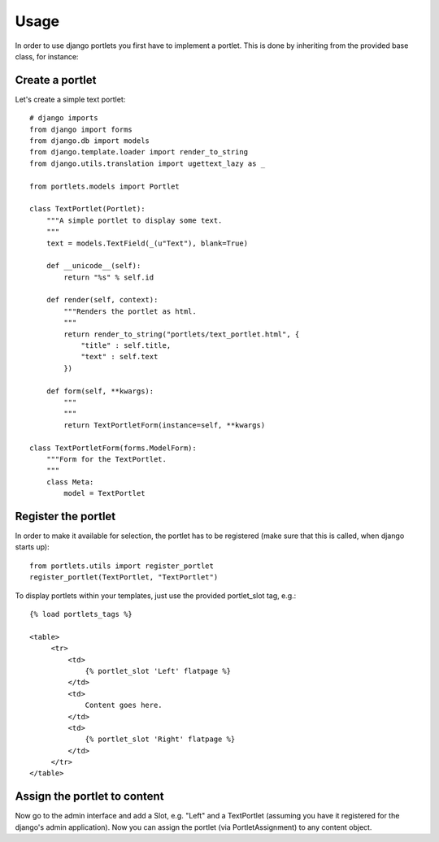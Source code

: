 Usage
=====

In order to use django portlets you first have to implement a portlet. This is 
done by inheriting from the provided base class, for instance:

Create a portlet
----------------

Let's create a simple text portlet::

    # django imports
    from django import forms
    from django.db import models
    from django.template.loader import render_to_string
    from django.utils.translation import ugettext_lazy as _

    from portlets.models import Portlet

    class TextPortlet(Portlet):
        """A simple portlet to display some text.
        """
        text = models.TextField(_(u"Text"), blank=True)

        def __unicode__(self):
            return "%s" % self.id

        def render(self, context):
            """Renders the portlet as html.
            """
            return render_to_string("portlets/text_portlet.html", {
                "title" : self.title,
                "text" : self.text
            })

        def form(self, **kwargs):
            """
            """
            return TextPortletForm(instance=self, **kwargs)

    class TextPortletForm(forms.ModelForm):
        """Form for the TextPortlet.
        """
        class Meta:
            model = TextPortlet

Register the portlet
--------------------

In order to make it available for selection, the portlet has to be registered 
(make sure that this is called, when django starts up)::

    from portlets.utils import register_portlet
    register_portlet(TextPortlet, "TextPortlet")

To display portlets within your templates, just use the provided portlet_slot 
tag, e.g.::

   {% load portlets_tags %}
   
   <table>
        <tr>
            <td>
                {% portlet_slot 'Left' flatpage %}
            </td>
            <td>
                Content goes here.
            </td>
            <td>
                {% portlet_slot 'Right' flatpage %}
            </td>
        </tr>
   </table>

Assign the portlet to content
-----------------------------

Now go to the admin interface and add a Slot, e.g. "Left" and a TextPortlet 
(assuming you have it registered for the django's admin application). Now you 
can assign the portlet (via PortletAssignment) to any content object.